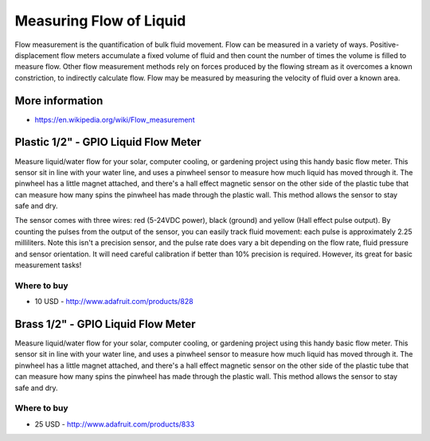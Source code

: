 
========================
Measuring Flow of Liquid
========================

Flow measurement is the quantification of bulk fluid movement. Flow can be
measured in a variety of ways. Positive-displacement flow meters accumulate a
fixed volume of fluid and then count the number of times the volume is filled
to measure flow. Other flow measurement methods rely on forces produced by the
flowing stream as it overcomes a known constriction, to indirectly calculate
flow. Flow may be measured by measuring the velocity of fluid over a known
area.


More information
================

* https://en.wikipedia.org/wiki/Flow_measurement


Plastic 1/2" - GPIO Liquid Flow Meter
=====================================

Measure liquid/water flow for your solar, computer cooling, or gardening
project using this handy basic flow meter. This sensor sit in line with your
water line, and uses a pinwheel sensor to measure how much liquid has moved
through it. The pinwheel has a little magnet attached, and there's a hall
effect magnetic sensor on the other side of the plastic tube that can measure
how many spins the pinwheel has made through the plastic wall. This method
allows the sensor to stay safe and dry.

The sensor comes with three wires: red (5-24VDC power), black (ground) and
yellow (Hall effect pulse output). By counting the pulses from the output of
the sensor, you can easily track fluid movement: each pulse is approximately
2.25 milliliters. Note this isn't a precision sensor, and the pulse rate does
vary a bit depending on the flow rate, fluid pressure and sensor orientation.
It will need careful calibration if better than 10% precision is required.
However, its great for basic measurement tasks!

.. image :: /_static/img/module/liquid_flow_plastic.jpg
   :scale: 30 %
   :align: center

Where to buy
------------

* 10 USD - http://www.adafruit.com/products/828


Brass 1/2" - GPIO Liquid Flow Meter
===================================

Measure liquid/water flow for your solar, computer cooling, or gardening
project using this handy basic flow meter. This sensor sit in line with your
water line, and uses a pinwheel sensor to measure how much liquid has moved
through it. The pinwheel has a little magnet attached, and there's a hall
effect magnetic sensor on the other side of the plastic tube that can measure
how many spins the pinwheel has made through the plastic wall. This method
allows the sensor to stay safe and dry.

.. image :: /_static/img/module/liquid_flow_brass.jpg
   :scale: 30 %
   :align: center

Where to buy
------------

* 25 USD - http://www.adafruit.com/products/833
